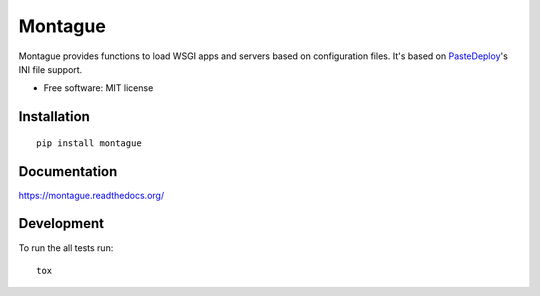 ===============================
Montague
===============================

.. image:: http://img.shields.io/travis/inklesspen/montague/master.png?style=flat
    :alt: Travis-CI Build Status
    :target: https://travis-ci.org/inklesspen/montague

.. image:: https://ci.appveyor.com/api/projects/status/github/inklesspen/montague?branch=master
    :alt: AppVeyor Build Status
    :target: https://ci.appveyor.com/project/inklesspen/montague

.. image:: http://img.shields.io/coveralls/inklesspen/montague/master.png?style=flat
    :alt: Coverage Status
    :target: https://coveralls.io/r/inklesspen/montague

.. image:: http://img.shields.io/pypi/v/montague.png?style=flat
    :alt: PYPI Package
    :target: https://pypi.python.org/pypi/montague

.. image:: http://img.shields.io/pypi/dm/montague.png?style=flat
    :alt: PYPI Package
    :target: https://pypi.python.org/pypi/montague

.. image:: https://landscape.io/github/inklesspen/montague/master/landscape.png?style=flat
    :target: https://landscape.io/github/inklesspen/montague/master
    :alt: Code Quality Status

.. image:: https://readthedocs.org/projects/montague/badge/?style=flat
    :target: https://readthedocs.org/projects/montague
    :alt: Documentation Status

Montague provides functions to load WSGI apps and servers based on configuration files. It's based on PasteDeploy_'s INI file support.
          
* Free software: MIT license

Installation
============

::

    pip install montague

Documentation
=============

https://montague.readthedocs.org/

Development
===========

To run the all tests run::

    tox


.. _PasteDeploy: http://pythonpaste.org/deploy/
